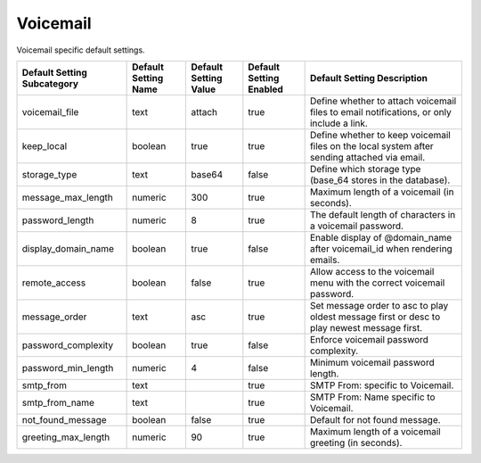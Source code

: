 ##########
Voicemail
##########


Voicemail specific default settings.

+-------------------------------+------------------------+-------------------------+---------------------------+----------------------------------------------------------------------------------------------+
| Default Setting Subcategory   | Default Setting Name   | Default Setting Value   | Default Setting Enabled   | Default Setting Description                                                                  |
+===============================+========================+=========================+===========================+==============================================================================================+
| voicemail_file                | text                   | attach                  | true                      | Define whether to attach voicemail files to email notifications, or only include a link.     |
+-------------------------------+------------------------+-------------------------+---------------------------+----------------------------------------------------------------------------------------------+
| keep_local                    | boolean                | true                    | true                      | Define whether to keep voicemail files on the local system after sending attached via email. |
+-------------------------------+------------------------+-------------------------+---------------------------+----------------------------------------------------------------------------------------------+
| storage_type                  | text                   | base64                  | false                     | Define which storage type (base_64 stores in the database).                                  |
+-------------------------------+------------------------+-------------------------+---------------------------+----------------------------------------------------------------------------------------------+
| message_max_length            | numeric                | 300                     | true                      | Maximum length of a voicemail (in seconds).                                                  |
+-------------------------------+------------------------+-------------------------+---------------------------+----------------------------------------------------------------------------------------------+
| password_length               | numeric                | 8                       | true                      | The default length of characters in a voicemail password.                                    |
+-------------------------------+------------------------+-------------------------+---------------------------+----------------------------------------------------------------------------------------------+
| display_domain_name           | boolean                | true                    | false                     | Enable display of @domain_name after voicemail_id when rendering emails.                     |
+-------------------------------+------------------------+-------------------------+---------------------------+----------------------------------------------------------------------------------------------+
| remote_access                 | boolean                | false                   | true                      | Allow access to the voicemail menu with the correct voicemail password.                      |
+-------------------------------+------------------------+-------------------------+---------------------------+----------------------------------------------------------------------------------------------+
| message_order                 | text                   | asc                     | true                      | Set message order to asc to play oldest message first or desc to play newest message first.  |
+-------------------------------+------------------------+-------------------------+---------------------------+----------------------------------------------------------------------------------------------+
| password_complexity           | boolean                | true                    | false                     | Enforce voicemail password complexity.                                                       |
+-------------------------------+------------------------+-------------------------+---------------------------+----------------------------------------------------------------------------------------------+
| password_min_length           | numeric                | 4                       | false                     | Minimum voicemail password length.                                                           |
+-------------------------------+------------------------+-------------------------+---------------------------+----------------------------------------------------------------------------------------------+
| smtp_from                     | text                   |                         | true                      |  SMTP From: specific to Voicemail.                                                           |
+-------------------------------+------------------------+-------------------------+---------------------------+----------------------------------------------------------------------------------------------+
| smtp_from_name                | text                   |                         | true                      |  SMTP From: Name specific to Voicemail.                                                      |
+-------------------------------+------------------------+-------------------------+---------------------------+----------------------------------------------------------------------------------------------+
| not_found_message             | boolean                | false                   | true                      |  Default for not found message.                                                              |
+-------------------------------+------------------------+-------------------------+---------------------------+----------------------------------------------------------------------------------------------+
| greeting_max_length           | numeric                | 90                      | true                      | Maximum length of a voicemail greeting (in seconds).                                         |
+-------------------------------+------------------------+-------------------------+---------------------------+----------------------------------------------------------------------------------------------+


